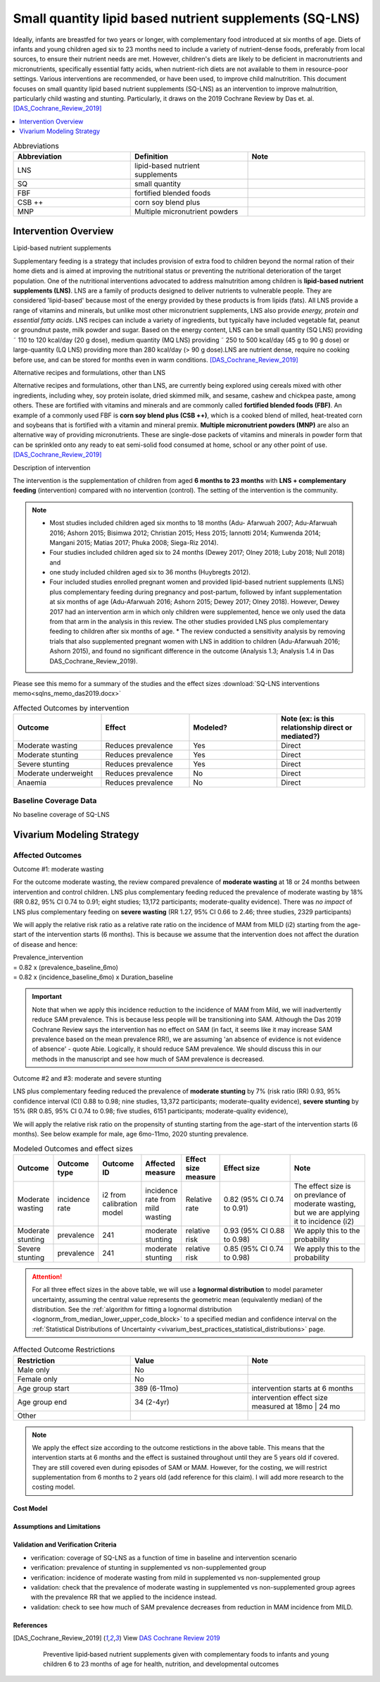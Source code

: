 .. role:: underline
    :class: underline
..
  Section title decorators for this document:

  ==============
  Document Title
  ==============

  Section Level 1
  ---------------

  Section Level 2
  +++++++++++++++

  Section Level 3
  ~~~~~~~~~~~~~~~

  Section Level 4
  ^^^^^^^^^^^^^^^

  Section Level 5
  '''''''''''''''

  The depth of each section level is determined by the order in which each
  decorator is encountered below. If you need an even deeper section level, just
  choose a new decorator symbol from the list here:
  https://docutils.sourceforge.io/docs/ref/rst/restructuredtext.html#sections
  And then add it to the list of decorators above.

.. _lipid_based_nutrient_supplements:

========================================================
Small quantity lipid based nutrient supplements (SQ-LNS)
========================================================

Ideally, infants are breastfed for two years or longer, with complementary food introduced at six months of age. Diets of infants and young children aged six to 23 months need to include a variety of nutrient-dense foods, preferably from local sources, to ensure their nutrient needs are met. However, children's diets are likely to be deficient in macronutrients and micronutrients, specifically essential fatty acids, when nutrient-rich diets are not available to them in resource-poor settings. Various interventions are recommended, or have been used, to improve child malnutrition. This document focuses on small quantity lipid based nutrient supplements (SQ-LNS) as an intervention to improve malnutrition, particularly child wasting and stunting. Particularly, it draws on the 2019 Cochrane Review by Das et. al. [DAS_Cochrane_Review_2019]_

.. todo::

  Add a brief introductory paragraph for this document.

.. contents::
   :local:
   :depth: 1

.. list-table:: Abbreviations
  :widths: 15 15 15
  :header-rows: 1

  * - Abbreviation
    - Definition
    - Note
  * - LNS
    - lipid-based nutrient supplements
    -
  * - SQ
    - small quantity
    -
  * - FBF
    - fortified blended foods
    -
  * - CSB ++
    - corn soy blend plus
    -
  * - MNP
    - Multiple micronutrient powders
    -

.. todo::

  Fill out table with any abbreviations and their definitions used in this document.

Intervention Overview
-----------------------

:underline:`Lipid-based nutrient supplements`

Supplementary feeding is a strategy that includes provision of extra food to children beyond the normal ration of their home diets
and is aimed at improving the nutritional status or preventing the nutritional deterioration of the target population. One of the nutritional
interventions advocated to address malnutrition among children is **lipid-based nutrient supplements (LNS)**. LNS are a family of
products designed to deliver nutrients to vulnerable people. They are considered 'lipid-based' because most of the energy provided
by these products is from lipids (fats). All LNS provide a range of vitamins and minerals, but unlike most other micronutrient supplements,
LNS also provide *energy, protein and essential fatty acids*. LNS recipes can include a variety of ingredients, but typically have included vegetable fat, peanut or groundnut paste, milk powder and sugar. Based on the energy content, LNS can be small quantity (SQ LNS) providing ˜ 110 to 120 kcal/day (20 g dose), medium quantity (MQ LNS) providing ˜ 250 to 500 kcal/day (45 g to 90 g dose) or large-quantity (LQ LNS) providing
more than 280 kcal/day (> 90 g dose).LNS are nutrient dense, require no cooking before use, and can be stored for months even in warm conditions.
[DAS_Cochrane_Review_2019]_

:underline:`Alternative recipes and formulations, other than LNS`

Alternative recipes and formulations, other than LNS, are currently being explored using cereals mixed with other ingredients, including
whey, soy protein isolate, dried skimmed milk, and sesame, cashew and chickpea paste, among others. These are
fortified with vitamins and minerals and are commonly called **fortified blended foods (FBF)**. An example of a commonly used FBF
is **corn soy blend plus (CSB ++)**, which is a cooked blend of milled, heat-treated corn and soybeans that is fortified with a vitamin and
mineral premix. **Multiple micronutrient powders (MNP)** are also an alternative way of providing micronutrients. These are single-dose
packets of vitamins and minerals in powder form that can be sprinkled onto any ready to eat semi-solid food consumed at home,
school or any other point of use. [DAS_Cochrane_Review_2019]_


:underline:`Description of intervention`

The intervention is the supplementation of children from aged **6 months to 23 months** with **LNS + complementary feeding** (intervention) compared with no intervention (control). The setting of the intervention is the community.

.. note::

  - Most studies included children aged six months to 18 months (Adu- Afarwuah 2007; Adu-Afarwuah 2016; Ashorn 2015; Bisimwa 2012; Christian 2015; Hess 2015; Iannotti 2014; Kumwenda 2014; Mangani 2015; Matias 2017; Phuka 2008; Siega-Riz 2014).
  - Four studies included children aged six to 24 months (Dewey 2017; Olney 2018; Luby   2018; Null 2018) and
  - one study included children aged six to 36 months (Huybregts 2012).
  - Four included studies enrolled pregnant women and provided lipid-based nutrient supplements (LNS) plus complementary feeding during pregnancy and post-partum, followed by infant supplementation at six months of age (Adu-Afarwuah 2016; Ashorn 2015; Dewey 2017; Olney 2018). However, Dewey 2017 had an intervention arm in which only children were supplemented, hence we only used the data from that arm in the analysis in this review. The other studies provided LNS plus complementary feeding to children after six months of age. * The review conducted a sensitivity analysis by removing trials that also supplemented pregnant women with LNS in addition to children (Adu-Afarwuah 2016; Ashorn 2015), and found no significant difference in the outcome (Analysis 1.3; Analysis 1.4 in Das DAS_Cochrane_Review_2019).


Please see this memo for a summary of the studies and the effect sizes :download:`SQ-LNS interventions memo<sqlns_memo_das2019.docx>`

.. list-table:: Affected Outcomes by intervention
  :widths: 15 15 15 15
  :header-rows: 1

  * - Outcome
    - Effect
    - Modeled?
    - Note (ex: is this relationship direct or mediated?)
  * - Moderate wasting
    - Reduces prevalence
    - Yes
    - Direct
  * - Moderate stunting
    - Reduces prevalence
    - Yes
    - Direct
  * - Severe stunting
    - Reduces prevalence
    - Yes
    - Direct
  * - Moderate underweight
    - Reduces prevalence
    - No
    - Direct
  * - Anaemia
    - Reduces prevalence
    - No
    - Direct


Baseline Coverage Data
++++++++++++++++++++++++

No baseline coverage of SQ-LNS


Vivarium Modeling Strategy
--------------------------

Affected Outcomes
+++++++++++++++++

:underline:`Outcome #1: moderate wasting`

For the outcome moderate wasting, the review compared prevalence of **moderate wasting** at 18 or 24 months between intervention and control children. LNS plus complementary feeding reduced the prevalence of moderate wasting by 18% (RR 0.82, 95% CI 0.74 to 0.91; eight studies; 13,172 participants; moderate-quality evidence). There was *no impact* of LNS plus complementary feeding on **severe wasting** (RR 1.27, 95% CI 0.66 to 2.46; three studies, 2329 participants)

We will apply the relative risk ratio as a relative rate ratio on the incidence of MAM from MILD (i2) starting from the age-start of the intervention starts (6 months). This is because we assume that the intervention does not affect the duration of disease and hence:

| Prevalence_intervention
| = 0.82 x (prevalence_baseline_6mo)
| = 0.82 x (incidence_baseline_6mo) x Duration_baseline

.. important::

  Note that when we apply this incidence reduction to the incidence of MAM from Mild, we will inadvertently reduce SAM prevalence. This is because less people will be transitioning into SAM. Although the Das 2019 Cochrane Review says the intervention has no effect on SAM (in fact, it seems like it may increase SAM prevalence based on the mean prevalence RR!), we are assuming 'an absence of evidence is not evidence of absence' - quote Abie. Logically, it should reduce SAM prevalence. We should discuss this in our methods in the manuscript and see how much of SAM prevalence is decreased.

.. todo::

  Try this out in the nano-sim to see how the intervention affects moderate wasting prevalence when RR applied to i2.

.. todo::

  Think about whether we want to apply the full reduction in incidence at 6 months or we have a gradual reduction in incidence, reaching full reduction at 18 months?
  Answer: we will start simple and apply immediately to 6 months (no gradual ramp-up). We can add complexity later.

:underline:`Outcome #2 and #3: moderate and severe stunting`

LNS plus complementary feeding reduced the prevalence of **moderate stunting** by 7% (risk ratio (RR) 0.93, 95% confidence interval (CI) 0.88 to 0.98; nine studies, 13,372 participants; moderate-quality evidence), **severe stunting** by 15% (RR 0.85, 95% CI 0.74 to 0.98; five studies, 6151 participants; moderate-quality evidence),

We will apply the relative risk ratio on the propensity of stunting starting from the age-start of the intervention starts (6 months). See below example for male, age 6mo-11mo, 2020 stunting prevalence.


.. image:: viviarium_strategy_stunting.svg


.. list-table:: Modeled Outcomes and effect sizes
  :widths: 10 10 10 10 10 25 25
  :header-rows: 1

  * - Outcome
    - Outcome type
    - Outcome ID
    - Affected measure
    - Effect size measure
    - Effect size
    - Note
  * - Moderate wasting
    - incidence rate
    - i2 from calibration model
    - incidence rate from mild wasting
    - Relative rate
    - 0.82 (95% CI 0.74 to 0.91)
    - The effect size is on prevlance of moderate wasting, but we are applying it to incidence (i2)
  * - Moderate stunting
    - prevalence
    - 241
    - moderate stunting
    - relative risk
    - 0.93 (95% CI 0.88 to 0.98)
    - We apply this to the probability
  * - Severe stunting
    - prevalence
    - 241
    - moderate stunting
    - relative risk
    - 0.85 (95% CI 0.74 to 0.98)
    - We apply this to the probability

.. attention::

  For all three effect sizes in the above table, we will use a **lognormal
  distribution** to model parameter uncertainty, assuming the central value
  represents the geometric mean (equivalently median) of the distribution. See
  the :ref:`algorithm for fitting a lognormal distribution
  <lognorm_from_median_lower_upper_code_block>` to a specified median and
  confidence interval on the :ref:`Statistical Distributions of Uncertainty
  <vivarium_best_practices_statistical_distributions>` page.

.. list-table:: Affected Outcome Restrictions
  :widths: 15 15 15
  :header-rows: 1

  * - Restriction
    - Value
    - Note
  * - Male only
    - No
    -
  * - Female only
    - No
    -
  * - Age group start
    - 389 (6-11mo)
    - intervention starts at 6 months
  * - Age group end
    - 34 (2-4yr)
    - intervention effect size measured at 18mo | 24 mo
  * - Other
    -
    -

.. note::

  We apply the effect size according to the outcome restictions in the above table. This means that the intervention starts at 6 months and the effect is sustained throughout until they are 5 years old if covered. They are still covered even during episodes of SAM or MAM. However, for the costing, we will restrict supplementation from 6 months to 2 years old (add reference for this claim). I will add more research to the costing model.


.. todo::

  Note research considerations related to generalizability of the effect sizes listed above as well as the strength of the causal criteria, as discussed on the :ref:`general research consideration document <general_research>`.


Cost Model
~~~~~~~~~~


Assumptions and Limitations
~~~~~~~~~~~~~~~~~~~~~~~~~~~~

Validation and Verification Criteria
~~~~~~~~~~~~~~~~~~~~~~~~~~~~~~~~~~~~~~

- verification: coverage of SQ-LNS as a function of time in baseline and intervention scenario
- verification: prevalence of stunting in supplemented vs non-supplemented group
- verification: incidence of moderate wasting from mild in supplemented vs non-supplemented group
- validation: check that the prevalence of moderate wasting in supplemented vs non-supplemented group agrees with the prevalence RR that we applied to the incidence instead.
- validation: check to see how much of SAM prevalence decreases from reduction in MAM incidence from MILD.

.. todo::

  Did we say we can ramp up coverage to 100% in our scenarios and then we can look between 100% covered in scenario vs. 100% uncovered in baseline? Rather than within the scenario of 90% covered vs 10% uncovered?

.. csv-table:: SQ-LNS intervention output table shell for v & v (Ethiopia)
   :file: sqlns_vv_output_shell.csv
   :widths: 20, 20, 10, 10, 10, 20, 20, 10
   :header-rows: 1


References
~~~~~~~~~~

.. [DAS_Cochrane_Review_2019]

  View `DAS Cochrane Review 2019`_

    Preventive lipid‐based nutrient supplements given with complementary foods to infants and young children 6 to 23 months of age for health, nutrition, and developmental outcomes

.. _`DAS Cochrane Review 2019`: https://www.cochranelibrary.com/cdsr/doi/10.1002/14651858.CD012611.pub3/full

